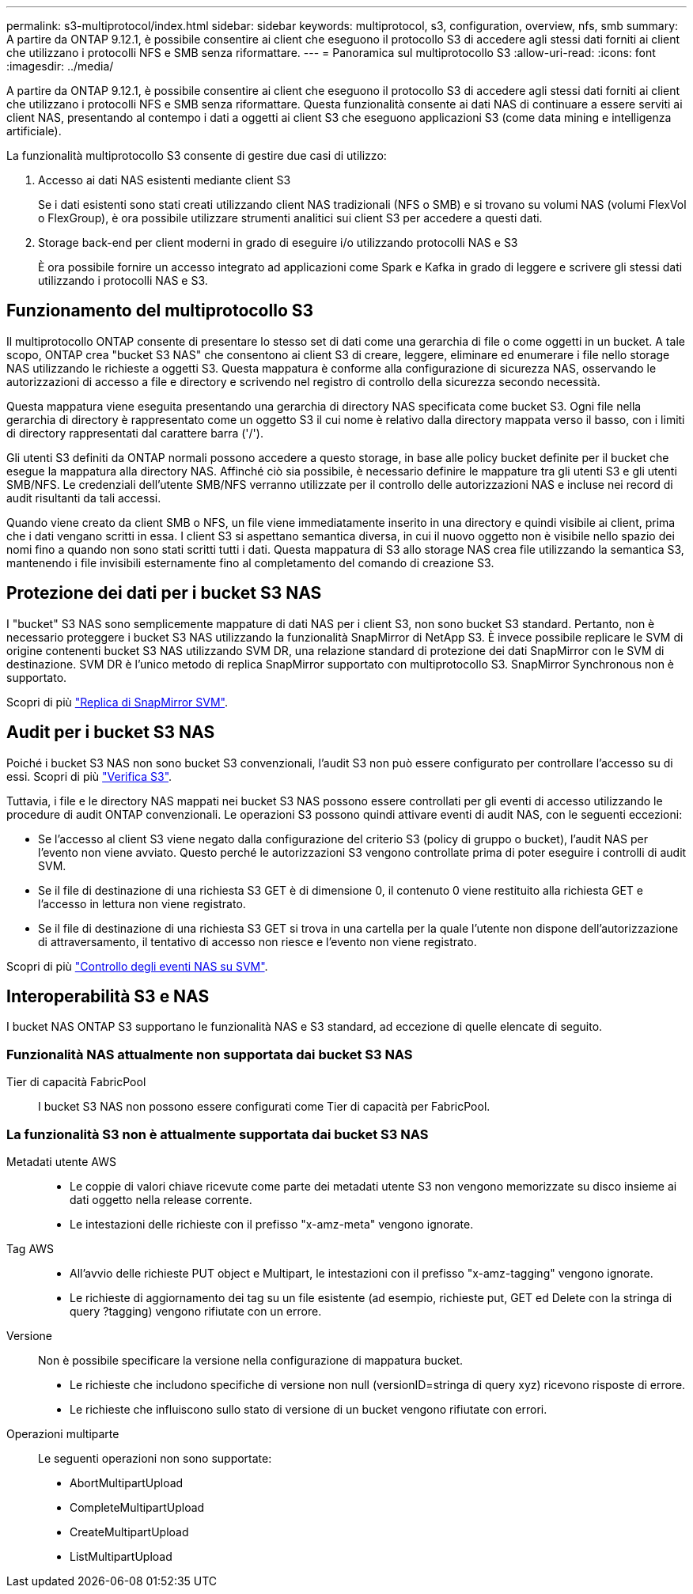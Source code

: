 ---
permalink: s3-multiprotocol/index.html 
sidebar: sidebar 
keywords: multiprotocol, s3, configuration, overview, nfs, smb 
summary: A partire da ONTAP 9.12.1, è possibile consentire ai client che eseguono il protocollo S3 di accedere agli stessi dati forniti ai client che utilizzano i protocolli NFS e SMB senza riformattare. 
---
= Panoramica sul multiprotocollo S3
:allow-uri-read: 
:icons: font
:imagesdir: ../media/


[role="lead"]
A partire da ONTAP 9.12.1, è possibile consentire ai client che eseguono il protocollo S3 di accedere agli stessi dati forniti ai client che utilizzano i protocolli NFS e SMB senza riformattare. Questa funzionalità consente ai dati NAS di continuare a essere serviti ai client NAS, presentando al contempo i dati a oggetti ai client S3 che eseguono applicazioni S3 (come data mining e intelligenza artificiale).

La funzionalità multiprotocollo S3 consente di gestire due casi di utilizzo:

. Accesso ai dati NAS esistenti mediante client S3
+
Se i dati esistenti sono stati creati utilizzando client NAS tradizionali (NFS o SMB) e si trovano su volumi NAS (volumi FlexVol o FlexGroup), è ora possibile utilizzare strumenti analitici sui client S3 per accedere a questi dati.

. Storage back-end per client moderni in grado di eseguire i/o utilizzando protocolli NAS e S3
+
È ora possibile fornire un accesso integrato ad applicazioni come Spark e Kafka in grado di leggere e scrivere gli stessi dati utilizzando i protocolli NAS e S3.





== Funzionamento del multiprotocollo S3

Il multiprotocollo ONTAP consente di presentare lo stesso set di dati come una gerarchia di file o come oggetti in un bucket. A tale scopo, ONTAP crea "bucket S3 NAS" che consentono ai client S3 di creare, leggere, eliminare ed enumerare i file nello storage NAS utilizzando le richieste a oggetti S3. Questa mappatura è conforme alla configurazione di sicurezza NAS, osservando le autorizzazioni di accesso a file e directory e scrivendo nel registro di controllo della sicurezza secondo necessità.

Questa mappatura viene eseguita presentando una gerarchia di directory NAS specificata come bucket S3. Ogni file nella gerarchia di directory è rappresentato come un oggetto S3 il cui nome è relativo dalla directory mappata verso il basso, con i limiti di directory rappresentati dal carattere barra ('/').

Gli utenti S3 definiti da ONTAP normali possono accedere a questo storage, in base alle policy bucket definite per il bucket che esegue la mappatura alla directory NAS. Affinché ciò sia possibile, è necessario definire le mappature tra gli utenti S3 e gli utenti SMB/NFS. Le credenziali dell'utente SMB/NFS verranno utilizzate per il controllo delle autorizzazioni NAS e incluse nei record di audit risultanti da tali accessi.

Quando viene creato da client SMB o NFS, un file viene immediatamente inserito in una directory e quindi visibile ai client, prima che i dati vengano scritti in essa. I client S3 si aspettano semantica diversa, in cui il nuovo oggetto non è visibile nello spazio dei nomi fino a quando non sono stati scritti tutti i dati. Questa mappatura di S3 allo storage NAS crea file utilizzando la semantica S3, mantenendo i file invisibili esternamente fino al completamento del comando di creazione S3.



== Protezione dei dati per i bucket S3 NAS

I "bucket" S3 NAS sono semplicemente mappature di dati NAS per i client S3, non sono bucket S3 standard. Pertanto, non è necessario proteggere i bucket S3 NAS utilizzando la funzionalità SnapMirror di NetApp S3. È invece possibile replicare le SVM di origine contenenti bucket S3 NAS utilizzando SVM DR, una relazione standard di protezione dei dati SnapMirror con le SVM di destinazione. SVM DR è l'unico metodo di replica SnapMirror supportato con multiprotocollo S3. SnapMirror Synchronous non è supportato.

Scopri di più link:../data-protection/snapmirror-svm-replication-concept.html["Replica di SnapMirror SVM"].



== Audit per i bucket S3 NAS

Poiché i bucket S3 NAS non sono bucket S3 convenzionali, l'audit S3 non può essere configurato per controllare l'accesso su di essi. Scopri di più link:../s3-audit/index.html["Verifica S3"].

Tuttavia, i file e le directory NAS mappati nei bucket S3 NAS possono essere controllati per gli eventi di accesso utilizzando le procedure di audit ONTAP convenzionali. Le operazioni S3 possono quindi attivare eventi di audit NAS, con le seguenti eccezioni:

* Se l'accesso al client S3 viene negato dalla configurazione del criterio S3 (policy di gruppo o bucket), l'audit NAS per l'evento non viene avviato. Questo perché le autorizzazioni S3 vengono controllate prima di poter eseguire i controlli di audit SVM.
* Se il file di destinazione di una richiesta S3 GET è di dimensione 0, il contenuto 0 viene restituito alla richiesta GET e l'accesso in lettura non viene registrato.
* Se il file di destinazione di una richiesta S3 GET si trova in una cartella per la quale l'utente non dispone dell'autorizzazione di attraversamento, il tentativo di accesso non riesce e l'evento non viene registrato.


Scopri di più link:../nas-audit/auditing-events-concept.html["Controllo degli eventi NAS su SVM"].



== Interoperabilità S3 e NAS

I bucket NAS ONTAP S3 supportano le funzionalità NAS e S3 standard, ad eccezione di quelle elencate di seguito.



=== Funzionalità NAS attualmente non supportata dai bucket S3 NAS

Tier di capacità FabricPool:: I bucket S3 NAS non possono essere configurati come Tier di capacità per FabricPool.




=== La funzionalità S3 non è attualmente supportata dai bucket S3 NAS

Metadati utente AWS::
+
--
* Le coppie di valori chiave ricevute come parte dei metadati utente S3 non vengono memorizzate su disco insieme ai dati oggetto nella release corrente.
* Le intestazioni delle richieste con il prefisso "x-amz-meta" vengono ignorate.


--
Tag AWS::
+
--
* All'avvio delle richieste PUT object e Multipart, le intestazioni con il prefisso "x-amz-tagging" vengono ignorate.
* Le richieste di aggiornamento dei tag su un file esistente (ad esempio, richieste put, GET ed Delete con la stringa di query ?tagging) vengono rifiutate con un errore.


--
Versione:: Non è possibile specificare la versione nella configurazione di mappatura bucket.
+
--
* Le richieste che includono specifiche di versione non null (versionID=stringa di query xyz) ricevono risposte di errore.
* Le richieste che influiscono sullo stato di versione di un bucket vengono rifiutate con errori.


--
Operazioni multiparte:: Le seguenti operazioni non sono supportate:
+
--
* AbortMultipartUpload
* CompleteMultipartUpload
* CreateMultipartUpload
* ListMultipartUpload


--

